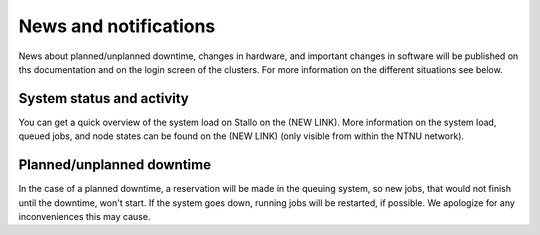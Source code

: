 ..
  .. figure:: tag.jpg
   :scale: 57 %
..
   Found in Via Notari, Pisa; (c) Roberto Di Remigio.


.. _news:

News and notifications
======================


News about planned/unplanned downtime, changes in hardware, and important
changes in software will be published on ths documentation and on the login screen of the clusters.
For more information on the different situations see below.


System status and activity
--------------------------

You can get a quick overview of the system load on Stallo on the (NEW LINK).
More information on the system load, queued jobs, and node states can
be found on the (NEW LINK)
(only visible from within the NTNU network).


Planned/unplanned downtime
--------------------------

In the case of a planned downtime, a reservation will be made in the
queuing system, so new jobs, that would not finish until the downtime,
won't start. If the system goes down, running jobs will be restarted,
if possible. We apologize for any inconveniences this may cause.

